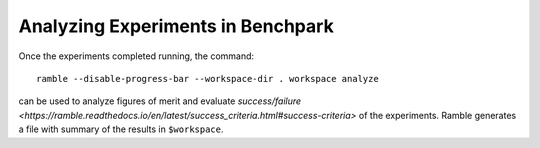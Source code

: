 .. Copyright 2023 Lawrence Livermore National Security, LLC and other
   Benchpark Project Developers. See the top-level COPYRIGHT file for details.

   SPDX-License-Identifier: Apache-2.0

==================================
Analyzing Experiments in Benchpark
==================================

Once the experiments completed running, the command::

  ramble --disable-progress-bar --workspace-dir . workspace analyze 

can be used to analyze figures of merit and evaluate 
`success/failure <https://ramble.readthedocs.io/en/latest/success_criteria.html#success-criteria>`
of the experiments. Ramble generates a file with summary of the results in ``$workspace``.
